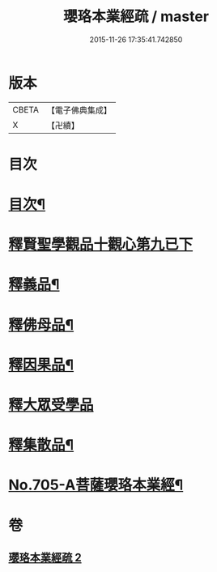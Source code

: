 #+TITLE: 瓔珞本業經疏 / master
#+DATE: 2015-11-26 17:35:41.742850
* 版本
 |     CBETA|【電子佛典集成】|
 |         X|【卍續】    |

* 目次
* [[file:KR6k0107_002.txt::002-0241a2][目次¶]]
* [[file:KR6k0107_002.txt::002-0241a15][釋賢聖學觀品十觀心第九已下]]
* [[file:KR6k0107_002.txt::0244c14][釋義品¶]]
* [[file:KR6k0107_002.txt::0248b8][釋佛母品¶]]
* [[file:KR6k0107_002.txt::0251b6][釋因果品¶]]
* [[file:KR6k0107_002.txt::0257b24][釋大眾受學品]]
* [[file:KR6k0107_002.txt::0258c20][釋集散品¶]]
* [[file:KR6k0107_002.txt::0259a16][No.705-A菩薩瓔珞本業經¶]]
* 卷
** [[file:KR6k0107_002.txt][瓔珞本業經疏 2]]
